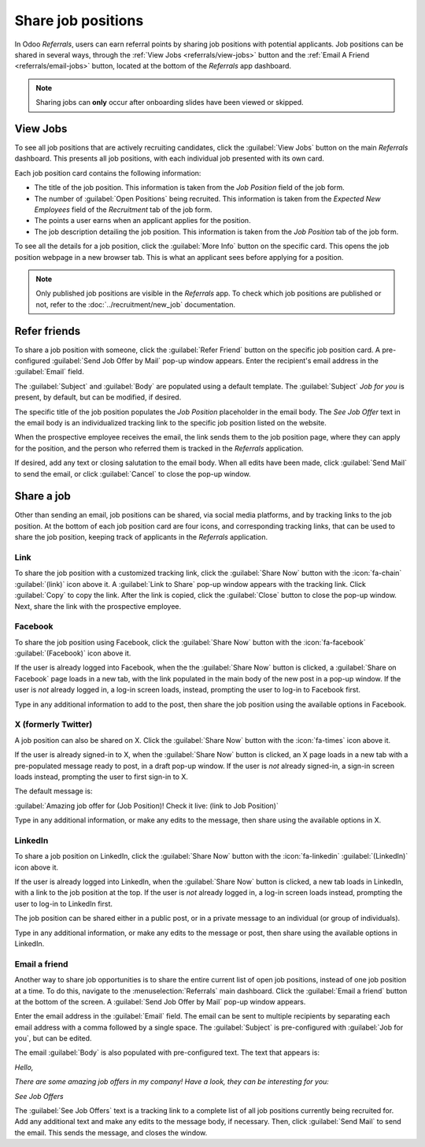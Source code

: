 ===================
Share job positions
===================

In Odoo *Referrals*, users can earn referral points by sharing job positions with potential
applicants. Job positions can be shared in several ways, through the :ref:`View Jobs
<referrals/view-jobs>` button and the :ref:`Email A Friend <referrals/email-jobs>` button, located
at the bottom of the *Referrals* app dashboard.

.. note::
   Sharing jobs can **only** occur after onboarding slides have been viewed or skipped.

.. _referrals/view-jobs:

View Jobs
=========

To see all job positions that are actively recruiting candidates, click the :guilabel:`View Jobs`
button on the main *Referrals* dashboard. This presents all job positions, with each individual job
presented with its own card.

.. image:: share-jobs/jobs.png
   :align: center
   :alt: The 'View Jobs' screen, displaying all current open job positions. All information is
         displayed on the card.

Each job position card contains the following information:

- The title of the job position. This information is taken from the *Job Position* field of the job
  form.
- The number of :guilabel:`Open Positions` being recruited. This information is taken from the
  *Expected New Employees* field of the *Recruitment* tab of the job form.
- The points a user earns when an applicant applies for the position.
- The job description detailing the job position. This information is taken from the *Job Position*
  tab of the job form.

To see all the details for a job position, click the :guilabel:`More Info` button on the specific
card. This opens the job position webpage in a new browser tab. This is what an applicant sees
before applying for a position.

.. note::
   Only published job positions are visible in the *Referrals* app. To check which job positions are
   published or not, refer to the :doc:`../recruitment/new_job` documentation.

Refer friends
=============

To share a job position with someone, click the :guilabel:`Refer Friend` button on the specific job
position card. A pre-configured :guilabel:`Send Job Offer by Mail` pop-up window appears. Enter the
recipient's email address in the :guilabel:`Email` field.

The :guilabel:`Subject` and :guilabel:`Body` are populated using a default template. The
:guilabel:`Subject` `Job for you` is present, by default, but can be modified, if desired.

The specific title of the job position populates the *Job Position* placeholder in the email body.
The `See Job Offer` text in the email body is an individualized tracking link to the specific job
position listed on the website.

When the prospective employee receives the email, the link sends them to the job position page,
where they can apply for the position, and the person who referred them is tracked in the
*Referrals* application.

If desired, add any text or closing salutation to the email body. When all edits have been made,
click :guilabel:`Send Mail` to send the email, or click :guilabel:`Cancel` to close the pop-up
window.

.. image:: share-jobs/email.png
   :align: center
   :alt: Referral email pop-up window with the email message inside it.

Share a job
===========

Other than sending an email, job positions can be shared, via social media platforms, and by
tracking links to the job position. At the bottom of each job position card are four icons, and
corresponding tracking links, that can be used to share the job position, keeping track of
applicants in the *Referrals* application.

.. image:: share-jobs/share.png
   :align: center
   :alt: The various sharing icons that appear for each job.

Link
----

To share the job position with a customized tracking link, click the :guilabel:`Share Now` button
with the :icon:`fa-chain` :guilabel:`(link)` icon above it. A :guilabel:`Link to Share` pop-up
window appears with the tracking link. Click :guilabel:`Copy` to copy the link. After the link is
copied, click the :guilabel:`Close` button to close the pop-up window. Next, share the link with
the prospective employee.

Facebook
--------

To share the job position using Facebook, click the :guilabel:`Share Now` button with the
:icon:`fa-facebook` :guilabel:`(Facebook)` icon above it.

If the user is already logged into Facebook, when the the :guilabel:`Share Now` button is clicked, a
:guilabel:`Share on Facebook` page loads in a new tab, with the link populated in the main body of
the new post in a pop-up window. If the user is *not* already logged in, a log-in screen loads,
instead, prompting the user to log-in to Facebook first.

Type in any additional information to add to the post, then share the job position using the
available options in Facebook.

X (formerly Twitter)
--------------------

A job position can also be shared on X. Click the :guilabel:`Share Now` button with the
:icon:`fa-times`  icon above it.

If the user is already signed-in to X, when the :guilabel:`Share Now` button is clicked, an X page
loads in a new tab with a pre-populated message ready to post, in a draft pop-up window. If the user
is *not* already signed-in, a sign-in screen loads instead, prompting the user to first sign-in to
X.

The default message is:

:guilabel:`Amazing job offer for (Job Position)! Check it live: (link to Job Position)`

Type in any additional information, or make any edits to the message, then share using the available
options in X.

LinkedIn
--------

To share a job position on LinkedIn, click the :guilabel:`Share Now` button with the
:icon:`fa-linkedin` :guilabel:`(LinkedIn)` icon above it.

If the user is already logged into LinkedIn, when the :guilabel:`Share Now` button is clicked, a new
tab loads in LinkedIn, with a link to the job position at the top. If the user is *not* already
logged in, a log-in screen loads instead, prompting the user to log-in to LinkedIn first.

The job position can be shared either in a public post, or in a private message to an individual (or
group of individuals).

Type in any additional information, or make any edits to the message or post, then share using the
available options in LinkedIn.

.. _referrals/email-jobs:

Email a friend
--------------

Another way to share job opportunities is to share the entire current list of open job positions,
instead of one job position at a time. To do this, navigate to the :menuselection:`Referrals` main
dashboard. Click the :guilabel:`Email a friend` button at the bottom of the screen. A
:guilabel:`Send Job Offer by Mail` pop-up window appears.

Enter the email address in the :guilabel:`Email` field. The email can be sent to multiple
recipients by separating each email address with a comma followed by a single space. The
:guilabel:`Subject` is pre-configured with :guilabel:`Job for you`, but can be edited.

The email :guilabel:`Body` is also populated with pre-configured text. The text that appears is:

`Hello,`

`There are some amazing job offers in my company! Have a look, they can be interesting for you\:`

`See Job Offers`

The :guilabel:`See Job Offers` text is a tracking link to a complete list of all job positions
currently being recruited for. Add any additional text and make any edits to the message body, if
necessary. Then, click :guilabel:`Send Mail` to send the email. This sends the message, and closes
the window.
